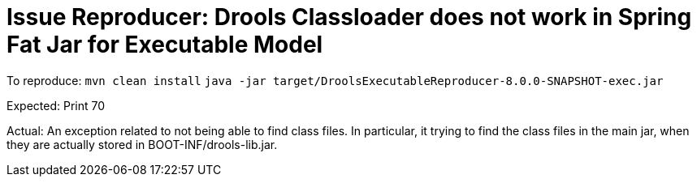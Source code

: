 = Issue Reproducer: Drools Classloader does not work in Spring Fat Jar for Executable Model

To reproduce:
`mvn clean install`
`java -jar target/DroolsExecutableReproducer-8.0.0-SNAPSHOT-exec.jar`

Expected:
Print 70

Actual:
An exception related to not being able to find class files. In
particular, it trying to find the class files in the main jar,
when they are actually stored in BOOT-INF/drools-lib.jar.

